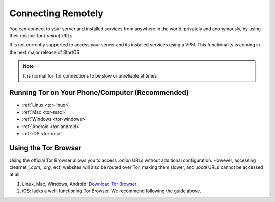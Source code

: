 .. _connecting-tor:

===================
Connecting Remotely
===================
You can connect to your server and installed services from anywhere in the world, privately and anonymously, by using their unique Tor (`.onion`) URLs.

It is not currently supported to access your server and its installed services using a VPN. This functionality is coming in the next major release of StartOS.

.. note:: It is normal for Tor connections to be slow or unreliable at times

Running Tor on Your Phone/Computer (Recommended)
------------------------------------------------

- :ref:`Linux <tor-linux>`
- :ref:`Mac <tor-mac>`
- :ref:`Windows <tor-windows>`
- :ref:`Android <tor-android>`
- :ref:`iOS <tor-ios>`

Using the Tor Browser
---------------------
Using the official Tor Browser allows you to access `.onion` URLs without additional configuration. However, accessing clearnet (`.com`, `.org`, ect) websites will also be routed over Tor, making them slower, and `.local` URLs cannot be accessed at all.

#. Linux, Mac, Windows, Android: `Download Tor Browser <https://torproject.org/download/>`_
#. iOS: lacks a well-functioning Tor Browser. We recommend following the guide above.
